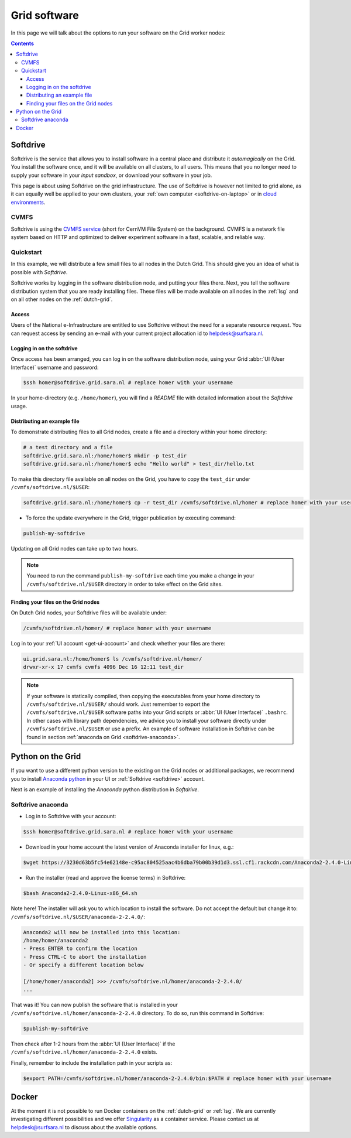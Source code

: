 .. _grid-software:

*************
Grid software
*************


In this page we will talk about the options to run your software on the Grid worker nodes:

.. contents:: 
    :depth: 4
    

.. _softdrive:

=========
Softdrive 
=========

Softdrive is the service that allows you to install software in a central place and distribute it *automagically* on the Grid. You install the software once, and it will be available on all clusters, to all users. This means that you no longer need to supply your software in your *input sandbox*, or download your software in your job. 

This page is about using Softdrive on the grid infrastructure. The use of Softdrive is however not limited to grid alone, as it can equally well be applied to your own clusters, your :ref:`own computer <softdrive-on-laptop>` or in `cloud environments`_. 


.. _cvmfs:

CVMFS
=====

Softdrive is using the `CVMFS service`_ (short for CernVM File System) on the background. CVMFS is a network file system based on HTTP and optimized to deliver experiment software in a fast, scalable, and reliable way. 


Quickstart
==========

In this example, we will distribute a few small files to all nodes in the Dutch Grid. This should give you an idea of what is possible with *Softdrive*.

Softdrive works by logging in the software distribution node, and putting your files there. Next, you tell the software distribution system that you are ready installing files. These files will be made available on all nodes in the :ref:`lsg` and on all other nodes on the :ref:`dutch-grid`.


Access
------

Users of the National e-Infrastructure are entitled to use Softdrive
without the need for a separate resource request. You can request
access by sending an e-mail with your current project allocation id to
helpdesk@surfsara.nl.


Logging in on the softdrive 
---------------------------

Once access has been arranged, you can log in on the software
distribution node, using your Grid :abbr:`UI (User Interface)`
username and password:

.. code-block:: console

	$ssh homer@softdrive.grid.sara.nl # replace homer with your username

In your home-directory (e.g. ``/home/homer``), you will find a *README* file with detailed information about the *Softdrive* usage.


Distributing an example file
----------------------------

To demonstrate distributing files to all Grid nodes, create a file and a directory within your home directory:

.. code-block:: bash

    # a test directory and a file
    softdrive.grid.sara.nl:/home/homer$ mkdir -p test_dir
    softdrive.grid.sara.nl:/home/homer$ echo "Hello world" > test_dir/hello.txt

To make this directory file available on all nodes on the Grid, you have to copy the ``test_dir`` under ``/cvmfs/softdrive.nl/$USER``:

.. code-block:: bash

    softdrive.grid.sara.nl:/home/homer$ cp -r test_dir /cvmfs/softdrive.nl/homer # replace homer with your username

* To force the update everywhere in the Grid, trigger publication by executing command:

.. code-block:: bash

    publish-my-softdrive
    
Updating on all Grid nodes can take up to two hours.

.. note:: You need to run the command ``publish-my-softdrive`` each time you make a change in your ``/cvmfs/softdrive.nl/$USER`` directory in order to take effect on the Grid sites.

 
Finding your files on the Grid nodes
------------------------------------

On Dutch Grid nodes, your Softdrive files will be available under:

.. code-block:: console

	/cvmfs/softdrive.nl/homer/ # replace homer with your username
  
Log in to your :ref:`UI account <get-ui-account>` and check whether your files are there:

.. code-block:: console  
  
    ui.grid.sara.nl:/home/homer$ ls /cvmfs/softdrive.nl/homer/ 
    drwxr-xr-x 17 cvmfs cvmfs 4096 Dec 16 12:11 test_dir
    

.. note:: If your software is statically compiled, then copying the executables from your home directory to ``/cvmfs/softdrive.nl/$USER/`` should work. Just remember to export the ``/cvmfs/softdrive.nl/$USER`` software paths into your Grid scripts or :abbr:`UI (User Interface)` ``.bashrc``. In other cases with library path dependencies, we advice you to install your software directly under ``/cvmfs/softdrive.nl/$USER`` or use a prefix. An example of software installation in Softdrive can be found in section :ref:`anaconda on Grid <softdrive-anaconda>`.


.. _python-grid:

==================
Python on the Grid
==================

If you want to use a different python version to the existing on the Grid nodes or additional packages, we recommend you to install `Anaconda python`_ in your UI or :ref:`Softdrive <softdrive>` account.

Next is an example of installing the *Anaconda* python distribution in *Softdrive*.

.. _softdrive-anaconda:
 
Softdrive anaconda 
================== 
 
* Log in to Softdrive with your account:

.. code-block:: console  
 
   $ssh homer@softdrive.grid.sara.nl # replace homer with your username

* Download in your home account the latest version of Anaconda installer for linux, e.g.:

.. code-block:: console  

   $wget https://3230d63b5fc54e62148e-c95ac804525aac4b6dba79b00b39d1d3.ssl.cf1.rackcdn.com/Anaconda2-2.4.0-Linux-x86_64.sh 

* Run the installer (read and approve the license terms) in Softdrive:

.. code-block:: console  

   $bash Anaconda2-2.4.0-Linux-x86_64.sh

Note here! The installer will ask you to which location to install the software. Do not accept the default but change it to: ``/cvmfs/softdrive.nl/$USER/anaconda-2-2.4.0/``:

.. code-block:: console  
    
    Anaconda2 will now be installed into this location:
    /home/homer/anaconda2
    - Press ENTER to confirm the location
    - Press CTRL-C to abort the installation
    - Or specify a different location below

    [/home/homer/anaconda2] >>> /cvmfs/softdrive.nl/homer/anaconda-2-2.4.0/
    ...

That was it! You can now publish the software that is installed in your ``/cvmfs/softdrive.nl/homer/anaconda-2-2.4.0`` directory. To do so, run this command in Softdrive:

.. code-block:: console  

    $publish-my-softdrive

Then check after 1-2 hours from the :abbr:`UI (User Interface)` if the ``/cvmfs/softdrive.nl/homer/anaconda-2-2.4.0`` exists.

Finally, remember to include the installation path in your scripts as:

.. code-block:: console  

    $export PATH=/cvmfs/softdrive.nl/homer/anaconda-2-2.4.0/bin:$PATH # replace homer with your username
  
  
  
.. _docker:

======
Docker
====== 

At the moment it is not possible to run Docker containers on the :ref:`dutch-grid` or :ref:`lsg`. We are currently investigating different possibilities and we offer `Singularity`_ as a container service. Please contact us at helpdesk@surfsara.nl to discuss about the available options.



.. Links:

.. _`Anaconda python`: https://www.continuum.io/downloads  

.. _`CVMFS service`: https://cernvm.cern.ch/portal/filesystem  

.. _`cloud environments`: http://doc.hpccloud.surfsara.nl/softdrive  

.. _`Singularity`: https://userinfo.surfsara.nl/systems/shared/software/Singularity

